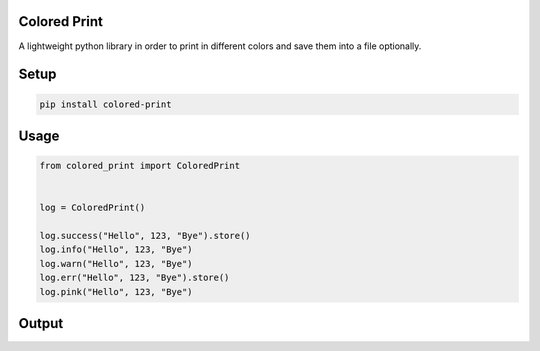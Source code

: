
Colored Print
-------------


.. image:: https://img.shields.io/pypi/v/mix-mavis
   :target: https://pypi.org/project/colored-print/
   :alt: PyPI


.. image:: https://img.shields.io/pypi/pyversions/wfuzz
   :target: https://pypi.org/project/colored-print/
   :alt: Python Versions


.. image:: https://img.shields.io/badge/license-MIT-blue.svg
   :target: https://raw.githubusercontent.com/agn-7/colored-print/master/LICENSE
   :alt: GitHub license


A lightweight python library in order to print in different colors and save them into a file optionally.

Setup
-----

.. code-block:: bash

   pip install colored-print

Usage
-----

.. code-block:: python

   from colored_print import ColoredPrint


   log = ColoredPrint()

   log.success("Hello", 123, "Bye").store()
   log.info("Hello", 123, "Bye")
   log.warn("Hello", 123, "Bye")
   log.err("Hello", 123, "Bye").store()
   log.pink("Hello", 123, "Bye")

Output
------


.. image:: https://i.stack.imgur.com/HMVP6.png
   :target: https://i.stack.imgur.com/HMVP6.png
   :alt: Output

